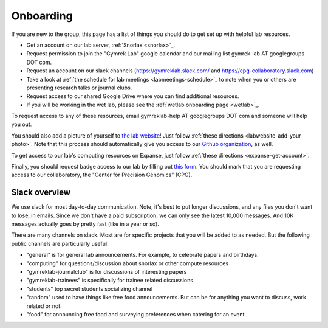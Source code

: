 .. _onboarding:

Onboarding
==========

If you are new to the group, this page has a list of things you should do to get set up with helpful lab resources.

* Get an account on our lab server, :ref:`Snorlax <snorlax>`_. 

* Request permission to join the "Gymrek Lab" google calendar and our mailing list gymrek-lab AT googlegroups DOT com. 

* Request an account on our slack channels (https://gymreklab.slack.com/ and https://cpg-collaboratory.slack.com)

* Take a look at :ref:`the schedule for lab meetings <labmeetings-schedule>`_ to note when you or others are presenting research talks or journal clubs.

* Request access to our shared Google Drive where you can find additional resources.

* If you will be working in the wet lab, please see the :ref:`wetlab onboarding page <wetlab>`_.

To request access to any of these resources, email gymreklab-help AT googlegroups DOT com and someone will help you out.

You should also add a picture of yourself to `the lab website <https://gymreklab.com/people>`_! Just follow :ref:`these directions <labwebsite-add-your-photo>`. Note that this process should automatically give you access to our `Github organization <https://github.com/gymrek-lab>`_, as well.

.. TODO: set up lab website PRs to automatically give access to the org

To get access to our lab's computing resources on Expanse, just follow :ref:`these directions <expanse-get-account>`.

Finally, you should request badge access to our lab by filling out `this form <https://ucsd.co1.qualtrics.com/jfe/form/SV_4SB1zEZdwfLeljE>`_. You should mark that you are requesting access to our collaboratory, the "Center for Precision Genomics" (CPG).


Slack overview
--------------

We use slack for most day-to-day communication. Note, it's best to put longer discussions, and any files you don't want to lose, in emails. Since we don't have a paid subscription, we can only see the latest 10,000 messages. And 10K messages actually goes by pretty fast (like in a year or so).

There are many channels on slack. Most are for specific projects that you will be added to as needed. But the following public channels are particularly useful:

* "general" is for general lab announcements. For example, to celebrate papers and birthdays.

* "computing" for questions/discussion about snorlax or other compute resources

* "gymreklab-journalclub" is for discussions of interesting papers

* "gymreklab-trainees" is specifically for trainee related discussions

* "students" top secret students socializing channel

* "random" used to have things like free food announcements. But can be for anything you want to discuss, work related or not.

* "food" for announcing free food and surveying preferences when catering for an event
